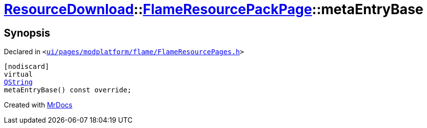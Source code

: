 [#ResourceDownload-FlameResourcePackPage-metaEntryBase]
= xref:ResourceDownload.adoc[ResourceDownload]::xref:ResourceDownload/FlameResourcePackPage.adoc[FlameResourcePackPage]::metaEntryBase
:relfileprefix: ../../
:mrdocs:


== Synopsis

Declared in `&lt;https://github.com/PrismLauncher/PrismLauncher/blob/develop/launcher/ui/pages/modplatform/flame/FlameResourcePages.h#L126[ui&sol;pages&sol;modplatform&sol;flame&sol;FlameResourcePages&period;h]&gt;`

[source,cpp,subs="verbatim,replacements,macros,-callouts"]
----
[nodiscard]
virtual
xref:QString.adoc[QString]
metaEntryBase() const override;
----



[.small]#Created with https://www.mrdocs.com[MrDocs]#
